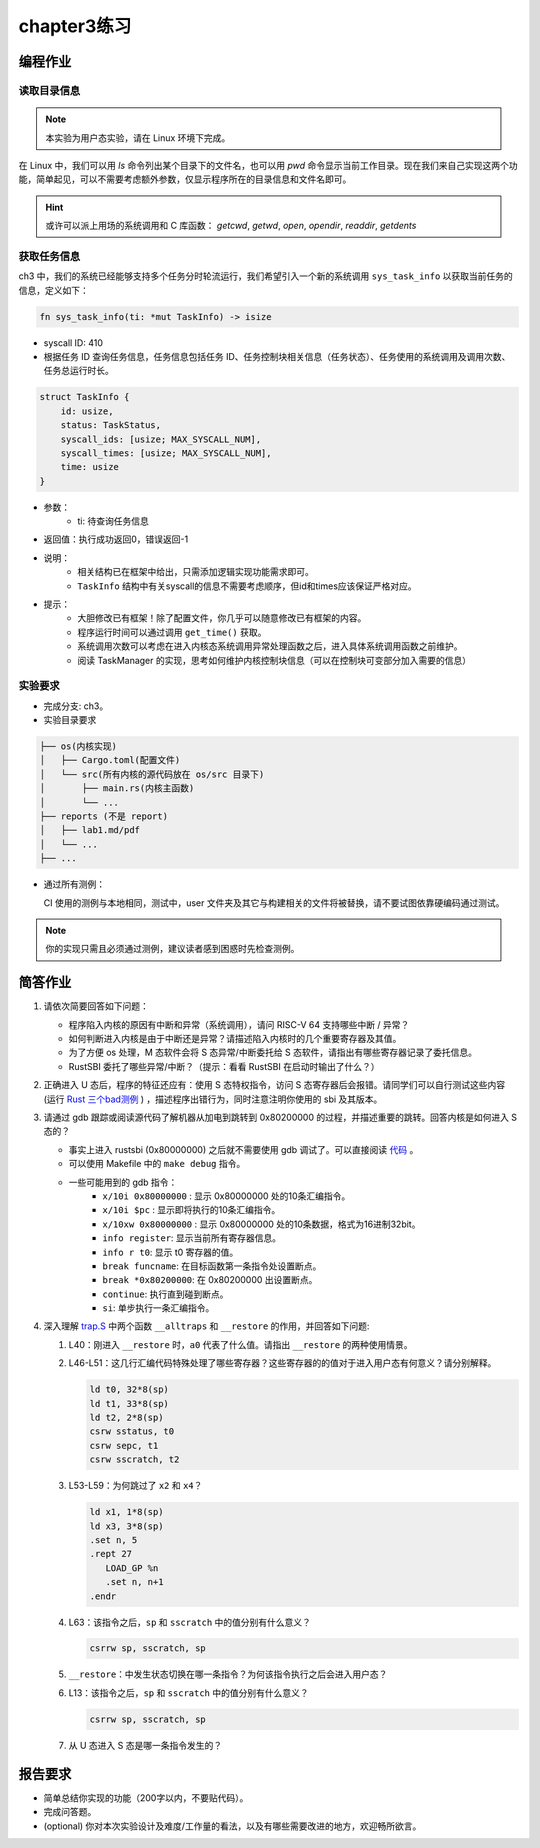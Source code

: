 chapter3练习
=======================================

编程作业
--------------------------------------

读取目录信息
+++++++++++++++++++++++++++++++

.. note::

    本实验为用户态实验，请在 Linux 环境下完成。

在 Linux 中，我们可以用 `ls` 命令列出某个目录下的文件名，也可以用 `pwd` 命令显示当前工作目录。现在我们来自己实现这两个功能，简单起见，可以不需要考虑额外参数，仅显示程序所在的目录信息和文件名即可。

.. hint:: 或许可以派上用场的系统调用和 C 库函数： `getcwd`, `getwd`, `open`, `opendir`, `readdir`, `getdents`

获取任务信息
++++++++++++++++++++++++++

ch3 中，我们的系统已经能够支持多个任务分时轮流运行，我们希望引入一个新的系统调用 ``sys_task_info`` 以获取当前任务的信息，定义如下：

.. code-block:: rust

    fn sys_task_info(ti: *mut TaskInfo) -> isize

- syscall ID: 410
- 根据任务 ID 查询任务信息，任务信息包括任务 ID、任务控制块相关信息（任务状态）、任务使用的系统调用及调用次数、任务总运行时长。

.. code-block:: rust

    struct TaskInfo {
        id: usize,
        status: TaskStatus,
        syscall_ids: [usize; MAX_SYSCALL_NUM],
        syscall_times: [usize; MAX_SYSCALL_NUM],
        time: usize
    }

- 参数：
    - ti: 待查询任务信息
- 返回值：执行成功返回0，错误返回-1
- 说明：
    - 相关结构已在框架中给出，只需添加逻辑实现功能需求即可。
    - ``TaskInfo`` 结构中有关syscall的信息不需要考虑顺序，但id和times应该保证严格对应。
- 提示：
    - 大胆修改已有框架！除了配置文件，你几乎可以随意修改已有框架的内容。
    - 程序运行时间可以通过调用 ``get_time()`` 获取。
    - 系统调用次数可以考虑在进入内核态系统调用异常处理函数之后，进入具体系统调用函数之前维护。
    - 阅读 TaskManager 的实现，思考如何维护内核控制块信息（可以在控制块可变部分加入需要的信息）


实验要求
+++++++++++++++++++++++++++++++++++++++++

- 完成分支: ch3。

- 实验目录要求

.. code-block::

   ├── os(内核实现)
   │   ├── Cargo.toml(配置文件)
   │   └── src(所有内核的源代码放在 os/src 目录下)
   │       ├── main.rs(内核主函数)
   │       └── ...
   ├── reports (不是 report)
   │   ├── lab1.md/pdf
   │   └── ...
   ├── ...


- 通过所有测例：

  CI 使用的测例与本地相同，测试中，user 文件夹及其它与构建相关的文件将被替换，请不要试图依靠硬编码通过测试。

.. note::

    你的实现只需且必须通过测例，建议读者感到困惑时先检查测例。


简答作业
--------------------------------------------

1. 请依次简要回答如下问题：

   - 程序陷入内核的原因有中断和异常（系统调用），请问 RISC-V 64 支持哪些中断 / 异常？
   - 如何判断进入内核是由于中断还是异常？请描述陷入内核时的几个重要寄存器及其值。
   - 为了方便 os 处理，M 态软件会将 S 态异常/中断委托给 S 态软件，请指出有哪些寄存器记录了委托信息。
   - RustSBI 委托了哪些异常/中断？（提示：看看 RustSBI 在启动时输出了什么？）

2. 正确进入 U 态后，程序的特征还应有：使用 S 态特权指令，访问 S 态寄存器后会报错。请同学们可以自行测试这些内容 (运行 `Rust 三个bad测例 <https://github.com/LearningOS/rCore-Tutorial-2021Autumn/tree/ch2/user/src/bin>`_ ) ，描述程序出错行为，同时注意注明你使用的 sbi 及其版本。

3. 请通过 gdb 跟踪或阅读源代码了解机器从加电到跳转到 0x80200000 的过程，并描述重要的跳转。回答内核是如何进入 S 态的？

   - 事实上进入 rustsbi (0x80000000) 之后就不需要使用 gdb 调试了。可以直接阅读 `代码 <https://github.com/rustsbi/rustsbi-qemu/blob/7d71bfb7b3ad8e36f06f92c2ffe2066bbb0f9254/rustsbi-qemu/src/main.rs#L56>`_ 。
   - 可以使用 Makefile 中的 ``make debug`` 指令。
   - 一些可能用到的 gdb 指令：
       - ``x/10i 0x80000000`` : 显示 0x80000000 处的10条汇编指令。
       - ``x/10i $pc`` : 显示即将执行的10条汇编指令。
       - ``x/10xw 0x80000000`` : 显示 0x80000000 处的10条数据，格式为16进制32bit。
       - ``info register``: 显示当前所有寄存器信息。
       - ``info r t0``: 显示 t0 寄存器的值。
       - ``break funcname``: 在目标函数第一条指令处设置断点。
       - ``break *0x80200000``: 在 0x80200000 出设置断点。
       - ``continue``: 执行直到碰到断点。
       - ``si``: 单步执行一条汇编指令。

4. 深入理解 `trap.S <https://github.com/rcore-os/rCore-Tutorial-v3/blob/ch2/os/src/trap/trap.S>`_ 中两个函数 ``__alltraps`` 和 ``__restore`` 的作用，并回答如下问题:

   1. L40：刚进入 ``__restore`` 时，``a0`` 代表了什么值。请指出 ``__restore`` 的两种使用情景。

   2. L46-L51：这几行汇编代码特殊处理了哪些寄存器？这些寄存器的的值对于进入用户态有何意义？请分别解释。

      .. code-block:: riscv

         ld t0, 32*8(sp)
         ld t1, 33*8(sp)
         ld t2, 2*8(sp)
         csrw sstatus, t0
         csrw sepc, t1
         csrw sscratch, t2

   3. L53-L59：为何跳过了 ``x2`` 和 ``x4``？

      .. code-block:: riscv

         ld x1, 1*8(sp)
         ld x3, 3*8(sp)
         .set n, 5
         .rept 27
            LOAD_GP %n
            .set n, n+1
         .endr

   4. L63：该指令之后，``sp`` 和 ``sscratch`` 中的值分别有什么意义？

      .. code-block:: riscv

         csrrw sp, sscratch, sp

   5. ``__restore``：中发生状态切换在哪一条指令？为何该指令执行之后会进入用户态？

   6. L13：该指令之后，``sp`` 和 ``sscratch`` 中的值分别有什么意义？

      .. code-block:: riscv

         csrrw sp, sscratch, sp

   7. 从 U 态进入 S 态是哪一条指令发生的？

报告要求
-------------------------------

- 简单总结你实现的功能（200字以内，不要贴代码）。
- 完成问答题。
- (optional) 你对本次实验设计及难度/工作量的看法，以及有哪些需要改进的地方，欢迎畅所欲言。
